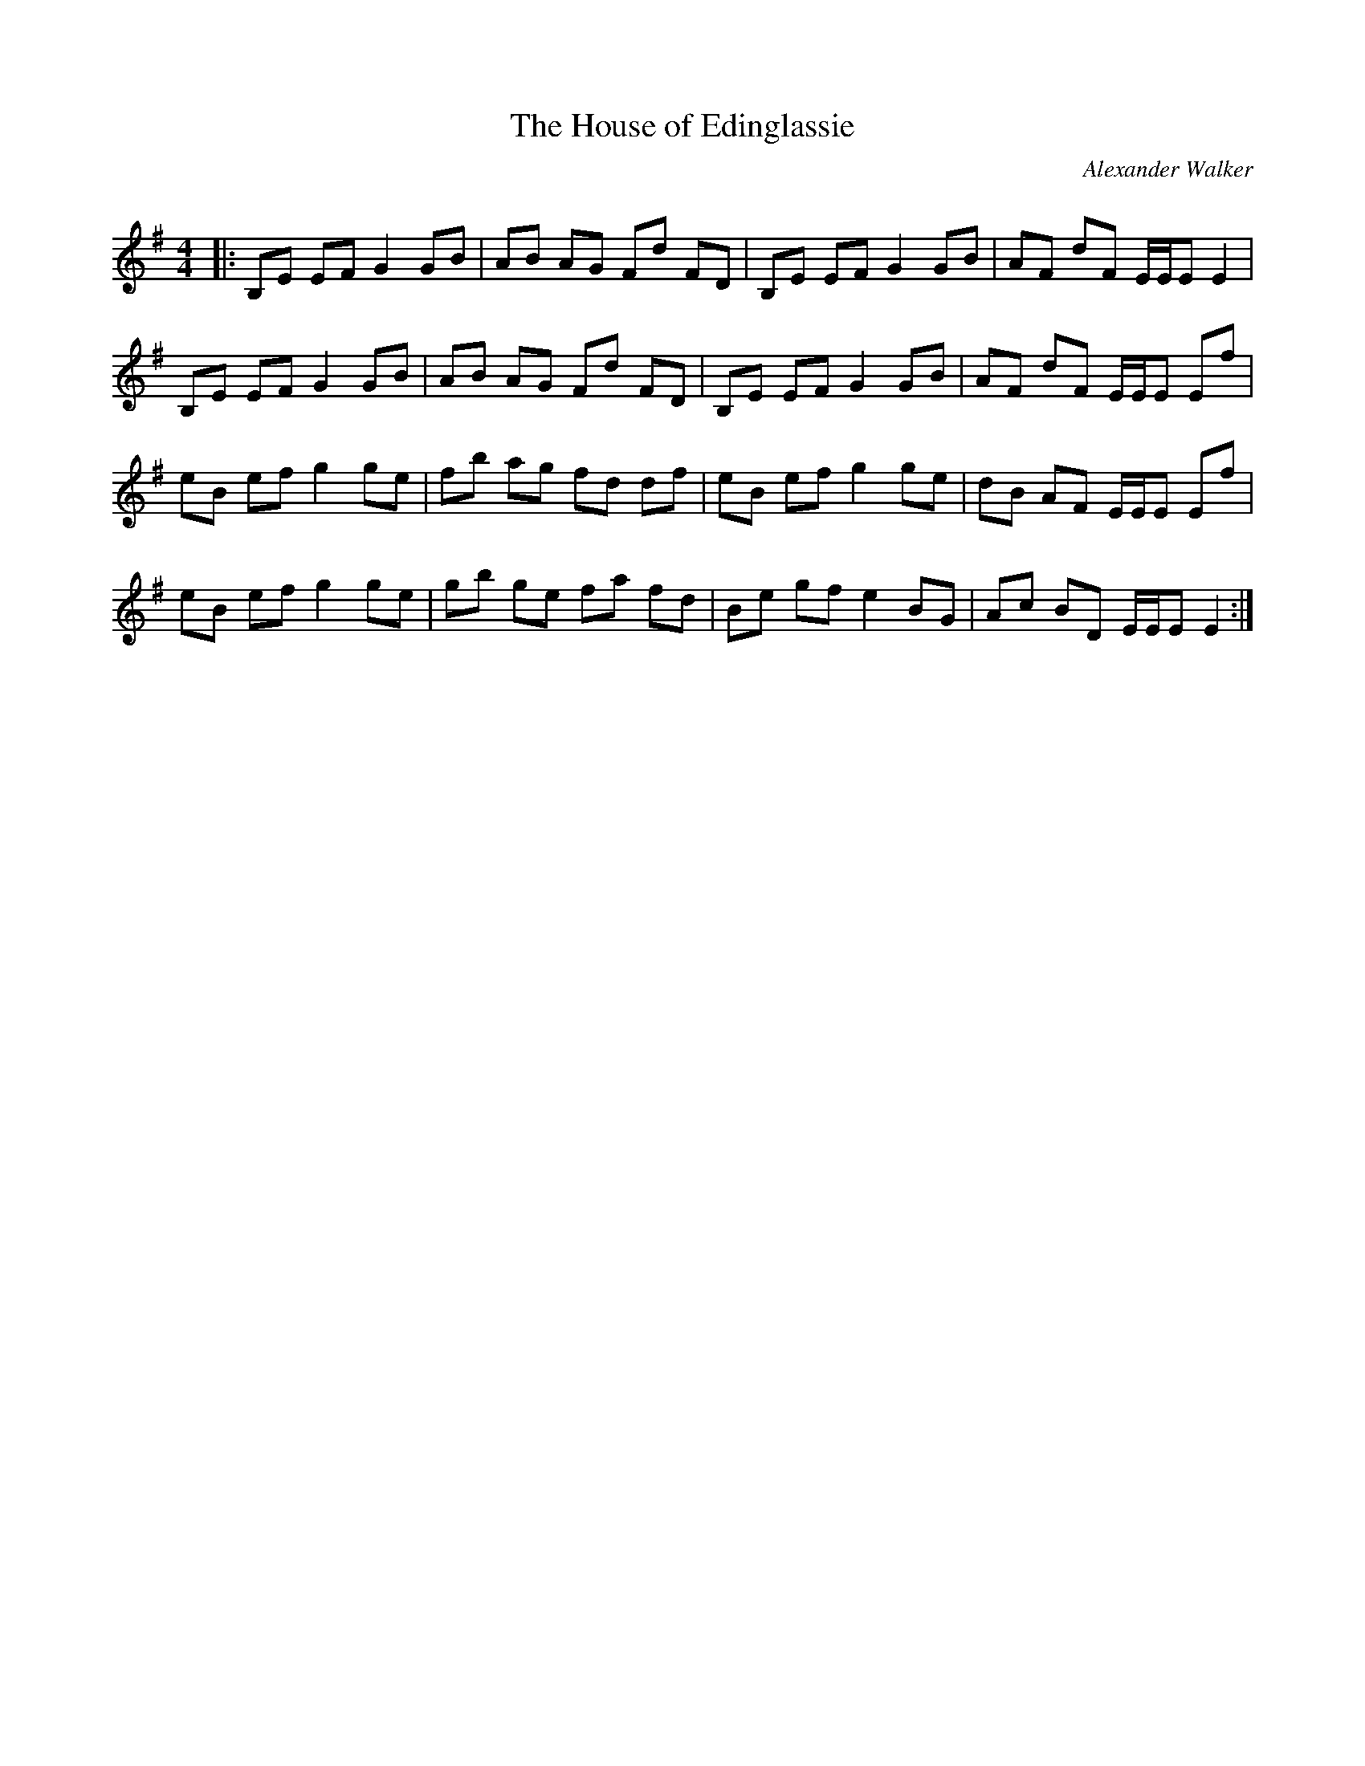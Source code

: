 X:1
T: The House of Edinglassie
C:Alexander Walker
R:Reel
Q: 232
K:Em
M:4/4
L:1/8
|:B,E EF G2 GB|AB AG Fd FD|B,E EF G2 GB|AF dF E1/2E1/2E E2|
B,E EF G2 GB|AB AG Fd FD|B,E EF G2 GB|AF dF E1/2E1/2E Ef|
eB ef g2 ge|fb ag fd df|eB ef g2 ge|dB AF E1/2E1/2E Ef|
eB ef g2 ge|gb ge fa fd|Be gf e2 BG|Ac BD E1/2E1/2E E2:|
